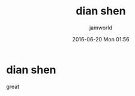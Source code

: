 #+STARTUP: showall
#+STARTUP: hidestars
#+OPTIONS: H:2 num:nil tags:nil toc:nil timestamps:t
#+LAYOUT: post
#+AUTHOR: jamworld
#+DATE: 2016-06-20 Mon 01:56
#+TITLE: dian shen
#+DESCRIPTION: haha
#+TAGS: test
#+CATEGORIES: test

* dian shen  
great
